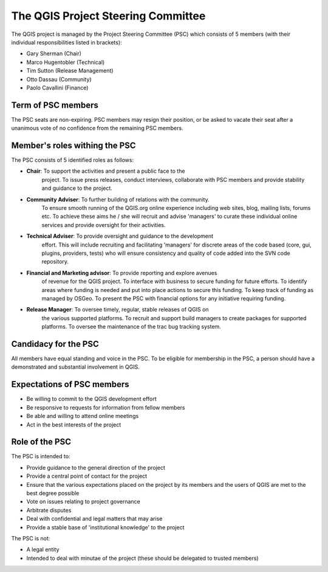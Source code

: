 
The QGIS Project Steering Committee
===================================

The QGIS project is managed by the Project Steering Committee (PSC) which consists of 5 members
(with their individual responsibilities listed in brackets):

* Gary Sherman (Chair)
* Marco Hugentobler (Technical)
* Tim Sutton (Release Management)
* Otto Dassau (Community)
* Paolo Cavallini (Finance)

Term of PSC members
-------------------

The PSC seats are non-expiring. PSC members may resign their position, or be
asked to vacate their seat after a unanimous vote of no confidence from the
remaining PSC members.

Member's roles withing the PSC
------------------------------

The PSC consists of 5 identified roles as follows:

* **Chair**: To support the activities and present a public face to the
   project. To issue press releases, conduct interviews, collaborate with PSC
   members and provide stability and guidance to the project.
* **Community Adviser**: To further building of relations with the community.
   To ensure smooth running of the QGIS.org online experience including web sites,
   blog, mailing lists, forums etc. To achieve these aims he / she will recruit
   and advise 'managers' to curate these individual online services and provide
   oversight for their activities.
* **Technical Adviser**: To provide oversight and guidance to the development
   effort. This will include recruiting and facilitating 'managers' for discrete
   areas of the code based (core, gui, plugins, providers, tests) who will ensure
   consistency and quality of code added into the SVN code repository.
* **Financial and Marketing advisor**: To provide reporting and explore avenues
   of revenue for the QGIS project. To interface with business to secure funding
   for future efforts. To identify areas where funding is needed and put into
   place actions to secure this funding. To keep track of funding as managed by
   OSGeo. To present the PSC with financial options for any initiative requiring
   funding.
* **Release Manager**: To oversee timely, regular, stable releases of QGIS on
   the various supported platforms. To recruit and support build managers to
   create packages for supported platforms. To oversee the maintenance of the trac
   bug tracking system.


Candidacy for the PSC
---------------------

All members have equal standing and voice in the PSC. To be eligible for
membership in the PSC, a person should have a demonstrated and substantial
involvement in QGIS.

Expectations of PSC members
---------------------------

* Be willing to commit to the QGIS development effort
* Be responsive to requests for information from fellow members
* Be able and willing to attend online meetings
* Act in the best interests of the project

Role of the PSC
---------------

The PSC is intended to:

* Provide guidance to the general direction of the project
* Provide a central point of contact for the project
* Ensure that the various expectations placed on the project by its members and
  the users of QGIS are met to the best degree possible
* Vote on issues relating to project governance
* Arbitrate disputes
* Deal with confidential and legal matters that may arise
* Provide a stable base of 'institutional knowledge' to the project

The PSC is not:

* A legal entity
* Intended to deal with minutae of the project (these should be delegated to
  trusted members)
 

